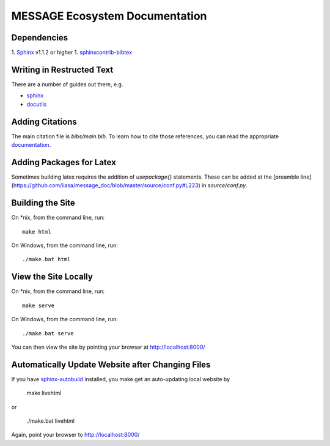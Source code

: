 MESSAGE Ecosystem Documentation
===============================

Dependencies
------------

1. `Sphinx <http://sphinx-doc.org/>`_ v1.1.2 or higher
1. `sphinxcontrib-bibtex <https://sphinxcontrib-bibtex.readthedocs.org/en/latest/>`_

Writing in Restructed Text
--------------------------

There are a number of guides out there, e.g.

- `sphinx <http://www.sphinx-doc.org/en/stable/>`_
- `docutils <http://docutils.sourceforge.net/docs/user/rst/quickref.html>`_

Adding Citations
----------------

The main citation file is `bibs/main.bib`. To learn how to cite those
references, you can read the appropriate `documentation
<http://sphinxcontrib-bibtex.readthedocs.org/en/latest/usage.html>`_.

Adding Packages for Latex
-------------------------

Sometimes building latex requires the addition of `\usepackage{}`
statements. These can be added at the
[preamble line](https://github.com/iiasa/message_doc/blob/master/source/conf.py#L223)
in `source/conf.py`.

Building the Site
-----------------

On *nix, from the command line, run::

    make html

On Windows, from the command line, run::

    ./make.bat html

View the Site Locally
---------------------

On *nix, from the command line, run::

    make serve

On Windows, from the command line, run::

    ./make.bat serve

You can then view the site by pointing your browser at http://localhost:8000/

Automatically Update Website after Changing Files
-------------------------------------------------

If you have `sphinx-autobuild <https://pypi.python.org/pypi/sphinx-autobuild>`_
installed, you make get an auto-updating local website by

    make livehtml

or

    ./make.bat livehtml

Again, point your browser to http://localhost:8000/
